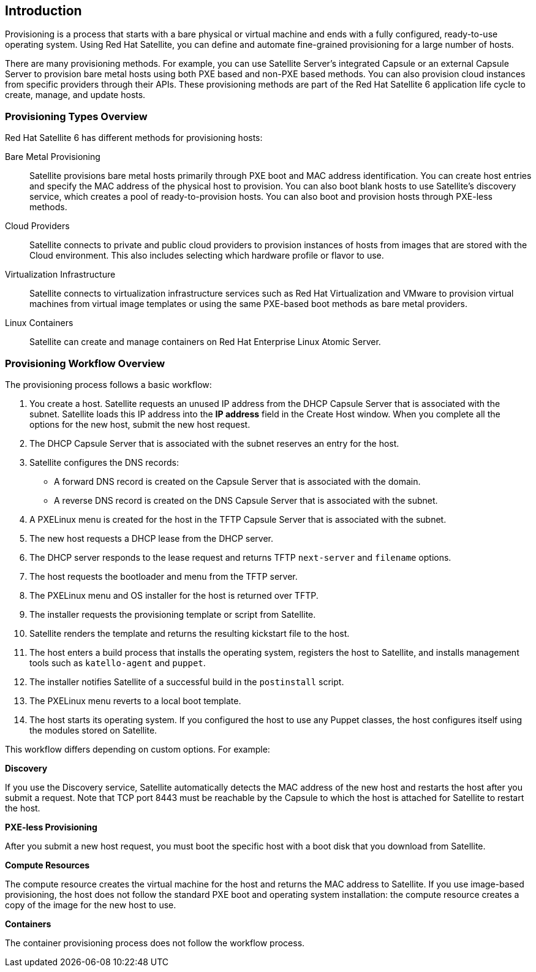 [[Introduction]]
== Introduction

Provisioning is a process that starts with a bare physical or virtual machine and ends with a fully configured, ready-to-use operating system. Using Red Hat Satellite, you can define and automate fine-grained provisioning for a large number of hosts.

There are many provisioning methods. For example, you can use Satellite Server's integrated Capsule or an external Capsule Server to provision bare metal hosts using both PXE based and non-PXE based methods. You can also provision cloud instances from specific providers through their APIs. These provisioning methods are part of the Red Hat Satellite 6 application life cycle to create, manage, and update hosts.

[[Introduction-Defining_Provisioning_Types]]
=== Provisioning Types Overview

Red Hat Satellite 6 has different methods for provisioning hosts:

Bare Metal Provisioning::
  Satellite provisions bare metal hosts primarily through PXE boot and MAC address identification. You can create host entries and specify the MAC address of the physical host to provision. You can also boot blank hosts to use Satellite's discovery service, which creates a pool of ready-to-provision hosts. You can also boot and provision hosts through PXE-less methods.

Cloud Providers::
  Satellite connects to private and public cloud providers to provision instances of hosts from images that are stored with the Cloud environment. This also includes selecting which hardware profile or flavor to use.

Virtualization Infrastructure::
  Satellite connects to virtualization infrastructure services such as Red Hat Virtualization and VMware to provision virtual machines from virtual image templates or using the same PXE-based boot methods as bare metal providers.

Linux Containers::
  Satellite can create and manage containers on Red Hat Enterprise Linux Atomic Server.


[[Introduction-Defining_the_Provisioning_Workflow]]
=== Provisioning Workflow Overview

The provisioning process follows a basic workflow:

. You create a host. Satellite requests an unused IP address from the DHCP Capsule Server that is associated with the subnet. Satellite loads this IP address into the *IP address* field in the Create Host window. When you complete all the options for the new host, submit the new host request.
. The DHCP Capsule Server that is associated with the subnet reserves an entry for the host.
. Satellite configures the DNS records:
* A forward DNS record is created on the Capsule Server that is associated with the domain.
* A reverse DNS record is created on the DNS Capsule Server that is associated with the subnet.
. A PXELinux menu is created for the host in the TFTP Capsule Server that is associated with the subnet.
. The new host requests a DHCP lease from the DHCP server.
. The DHCP server responds to the lease request and returns TFTP `next-server` and `filename` options.
. The host requests the bootloader and menu from the TFTP server.
. The PXELinux menu and OS installer for the host is returned over TFTP.
. The installer requests the provisioning template or script from Satellite.
. Satellite renders the template and returns the resulting kickstart file to the host.
. The host enters a build process that installs the operating system, registers the host to Satellite, and installs management tools such as `katello-agent` and `puppet`.
. The installer notifies Satellite of a successful build in the `postinstall` script.
. The PXELinux menu reverts to a local boot template.
. The host starts its operating system. If you configured the host to use any Puppet classes, the host configures itself using the modules stored on Satellite.

This workflow differs depending on custom options. For example:

*Discovery*

If you use the Discovery service, Satellite automatically detects the MAC address of the new host and restarts the host after you submit a request. Note that TCP port 8443 must be reachable by the Capsule to which the host is attached for Satellite to restart the host.

*PXE-less Provisioning*

After you submit a new host request, you must boot the specific host with a boot disk that you download from Satellite.

*Compute Resources*

The compute resource creates the virtual machine for the host and returns the MAC address to Satellite. If you use image-based provisioning, the host does not follow the standard PXE boot and operating system installation: the compute resource creates a copy of the image for the new host to use.

*Containers*

The container provisioning process does not follow the workflow process.
